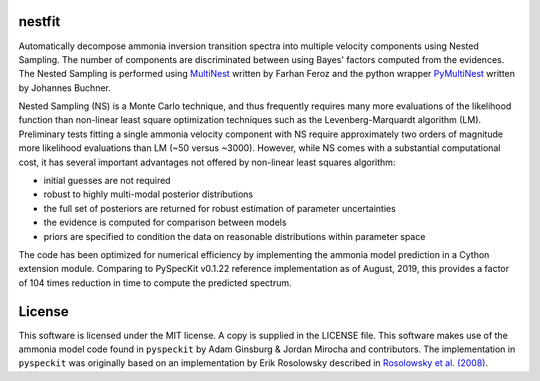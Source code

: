 nestfit
=======
Automatically decompose ammonia inversion transition spectra into multiple
velocity components using Nested Sampling. The number of components are
discriminated between using Bayes' factors computed from the evidences.  The
Nested Sampling is performed using
`MultiNest <https://github.com/farhanferoz/MultiNest/>`_
written by Farhan Feroz and the python wrapper
`PyMultiNest <https://github.com/JohannesBuchner/PyMultiNest>`_
written by Johannes Buchner.

Nested Sampling (NS) is a Monte Carlo technique, and thus frequently requires
many more evaluations of the likelihood function than non-linear least square
optimization techniques such as the Levenberg-Marquardt algorithm (LM).
Preliminary tests fitting a single ammonia velocity component with NS require
approximately two orders of magnitude more likelihood evaluations than LM (~50
versus ~3000). However, while NS comes with a substantial computational cost,
it has several important advantages not offered by non-linear least squares
algorithm:

- initial guesses are not required
- robust to highly multi-modal posterior distributions
- the full set of posteriors are returned for robust estimation of parameter
  uncertainties
- the evidence is computed for comparison between models
- priors are specified to condition the data on reasonable distributions within
  parameter space

The code has been optimized for numerical efficiency by implementing the
ammonia model prediction in a Cython extension module. Comparing to PySpecKit
v0.1.22 reference implementation as of August, 2019, this provides a factor of
104 times reduction in time to compute the predicted spectrum.


License
=======
This software is licensed under the MIT license. A copy is supplied in the
LICENSE file. This software makes use of the ammonia model code found in
``pyspeckit`` by Adam Ginsburg & Jordan Mirocha and contributors. The
implementation in ``pyspeckit`` was originally based on an implementation by
Erik Rosolowsky described in `Rosolowsky et al. (2008) <https://ui.adsabs.harvard.edu/abs/2008ApJS..175..509R/abstract>`_.
